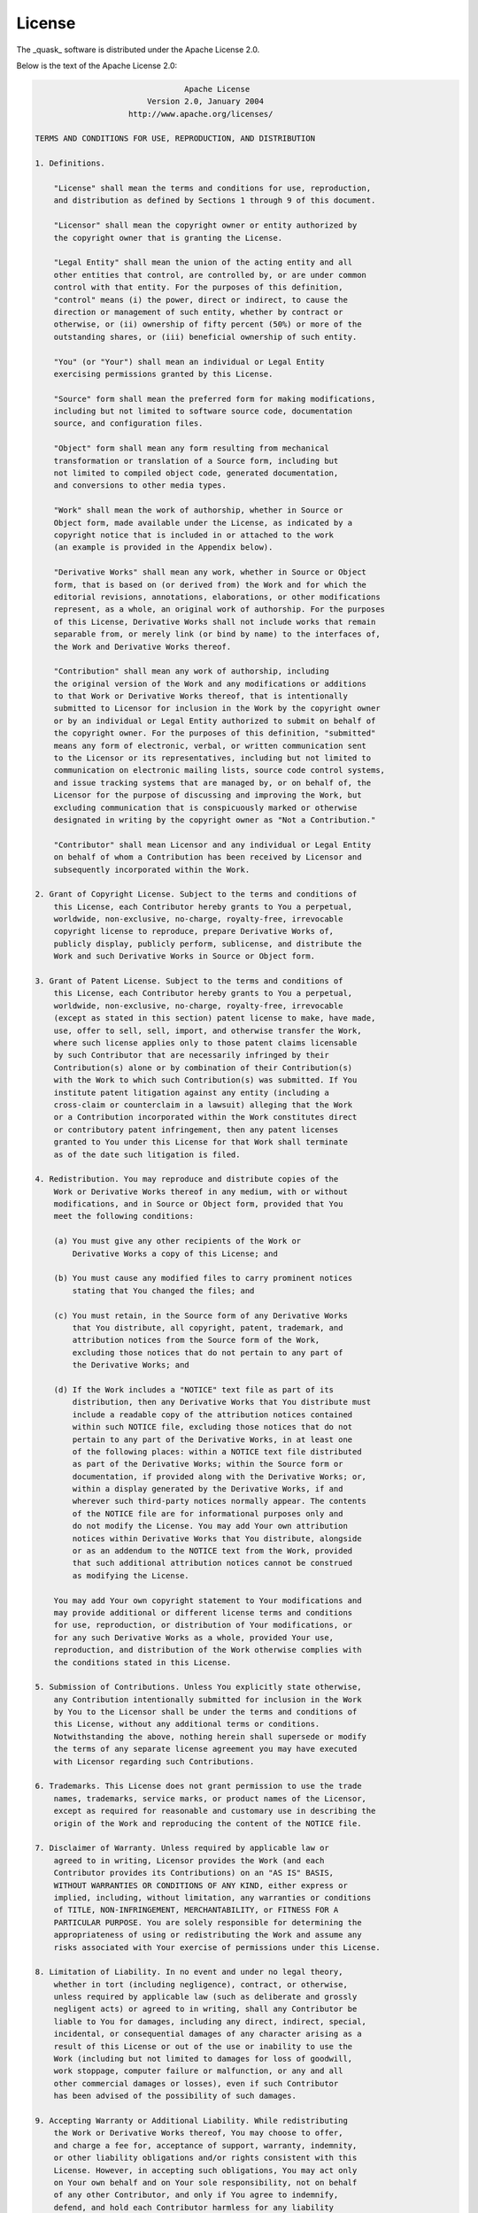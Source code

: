 
License
=======

The _quask_ software is distributed under the Apache License 2.0.

Below is the text of the Apache License 2.0:

.. code-block:: text
    
                                    Apache License
                            Version 2.0, January 2004
                        http://www.apache.org/licenses/

    TERMS AND CONDITIONS FOR USE, REPRODUCTION, AND DISTRIBUTION

    1. Definitions.

        "License" shall mean the terms and conditions for use, reproduction,
        and distribution as defined by Sections 1 through 9 of this document.

        "Licensor" shall mean the copyright owner or entity authorized by
        the copyright owner that is granting the License.

        "Legal Entity" shall mean the union of the acting entity and all
        other entities that control, are controlled by, or are under common
        control with that entity. For the purposes of this definition,
        "control" means (i) the power, direct or indirect, to cause the
        direction or management of such entity, whether by contract or
        otherwise, or (ii) ownership of fifty percent (50%) or more of the
        outstanding shares, or (iii) beneficial ownership of such entity.

        "You" (or "Your") shall mean an individual or Legal Entity
        exercising permissions granted by this License.

        "Source" form shall mean the preferred form for making modifications,
        including but not limited to software source code, documentation
        source, and configuration files.

        "Object" form shall mean any form resulting from mechanical
        transformation or translation of a Source form, including but
        not limited to compiled object code, generated documentation,
        and conversions to other media types.

        "Work" shall mean the work of authorship, whether in Source or
        Object form, made available under the License, as indicated by a
        copyright notice that is included in or attached to the work
        (an example is provided in the Appendix below).

        "Derivative Works" shall mean any work, whether in Source or Object
        form, that is based on (or derived from) the Work and for which the
        editorial revisions, annotations, elaborations, or other modifications
        represent, as a whole, an original work of authorship. For the purposes
        of this License, Derivative Works shall not include works that remain
        separable from, or merely link (or bind by name) to the interfaces of,
        the Work and Derivative Works thereof.

        "Contribution" shall mean any work of authorship, including
        the original version of the Work and any modifications or additions
        to that Work or Derivative Works thereof, that is intentionally
        submitted to Licensor for inclusion in the Work by the copyright owner
        or by an individual or Legal Entity authorized to submit on behalf of
        the copyright owner. For the purposes of this definition, "submitted"
        means any form of electronic, verbal, or written communication sent
        to the Licensor or its representatives, including but not limited to
        communication on electronic mailing lists, source code control systems,
        and issue tracking systems that are managed by, or on behalf of, the
        Licensor for the purpose of discussing and improving the Work, but
        excluding communication that is conspicuously marked or otherwise
        designated in writing by the copyright owner as "Not a Contribution."

        "Contributor" shall mean Licensor and any individual or Legal Entity
        on behalf of whom a Contribution has been received by Licensor and
        subsequently incorporated within the Work.

    2. Grant of Copyright License. Subject to the terms and conditions of
        this License, each Contributor hereby grants to You a perpetual,
        worldwide, non-exclusive, no-charge, royalty-free, irrevocable
        copyright license to reproduce, prepare Derivative Works of,
        publicly display, publicly perform, sublicense, and distribute the
        Work and such Derivative Works in Source or Object form.

    3. Grant of Patent License. Subject to the terms and conditions of
        this License, each Contributor hereby grants to You a perpetual,
        worldwide, non-exclusive, no-charge, royalty-free, irrevocable
        (except as stated in this section) patent license to make, have made,
        use, offer to sell, sell, import, and otherwise transfer the Work,
        where such license applies only to those patent claims licensable
        by such Contributor that are necessarily infringed by their
        Contribution(s) alone or by combination of their Contribution(s)
        with the Work to which such Contribution(s) was submitted. If You
        institute patent litigation against any entity (including a
        cross-claim or counterclaim in a lawsuit) alleging that the Work
        or a Contribution incorporated within the Work constitutes direct
        or contributory patent infringement, then any patent licenses
        granted to You under this License for that Work shall terminate
        as of the date such litigation is filed.

    4. Redistribution. You may reproduce and distribute copies of the
        Work or Derivative Works thereof in any medium, with or without
        modifications, and in Source or Object form, provided that You
        meet the following conditions:

        (a) You must give any other recipients of the Work or
            Derivative Works a copy of this License; and

        (b) You must cause any modified files to carry prominent notices
            stating that You changed the files; and

        (c) You must retain, in the Source form of any Derivative Works
            that You distribute, all copyright, patent, trademark, and
            attribution notices from the Source form of the Work,
            excluding those notices that do not pertain to any part of
            the Derivative Works; and

        (d) If the Work includes a "NOTICE" text file as part of its
            distribution, then any Derivative Works that You distribute must
            include a readable copy of the attribution notices contained
            within such NOTICE file, excluding those notices that do not
            pertain to any part of the Derivative Works, in at least one
            of the following places: within a NOTICE text file distributed
            as part of the Derivative Works; within the Source form or
            documentation, if provided along with the Derivative Works; or,
            within a display generated by the Derivative Works, if and
            wherever such third-party notices normally appear. The contents
            of the NOTICE file are for informational purposes only and
            do not modify the License. You may add Your own attribution
            notices within Derivative Works that You distribute, alongside
            or as an addendum to the NOTICE text from the Work, provided
            that such additional attribution notices cannot be construed
            as modifying the License.

        You may add Your own copyright statement to Your modifications and
        may provide additional or different license terms and conditions
        for use, reproduction, or distribution of Your modifications, or
        for any such Derivative Works as a whole, provided Your use,
        reproduction, and distribution of the Work otherwise complies with
        the conditions stated in this License.

    5. Submission of Contributions. Unless You explicitly state otherwise,
        any Contribution intentionally submitted for inclusion in the Work
        by You to the Licensor shall be under the terms and conditions of
        this License, without any additional terms or conditions.
        Notwithstanding the above, nothing herein shall supersede or modify
        the terms of any separate license agreement you may have executed
        with Licensor regarding such Contributions.

    6. Trademarks. This License does not grant permission to use the trade
        names, trademarks, service marks, or product names of the Licensor,
        except as required for reasonable and customary use in describing the
        origin of the Work and reproducing the content of the NOTICE file.

    7. Disclaimer of Warranty. Unless required by applicable law or
        agreed to in writing, Licensor provides the Work (and each
        Contributor provides its Contributions) on an "AS IS" BASIS,
        WITHOUT WARRANTIES OR CONDITIONS OF ANY KIND, either express or
        implied, including, without limitation, any warranties or conditions
        of TITLE, NON-INFRINGEMENT, MERCHANTABILITY, or FITNESS FOR A
        PARTICULAR PURPOSE. You are solely responsible for determining the
        appropriateness of using or redistributing the Work and assume any
        risks associated with Your exercise of permissions under this License.

    8. Limitation of Liability. In no event and under no legal theory,
        whether in tort (including negligence), contract, or otherwise,
        unless required by applicable law (such as deliberate and grossly
        negligent acts) or agreed to in writing, shall any Contributor be
        liable to You for damages, including any direct, indirect, special,
        incidental, or consequential damages of any character arising as a
        result of this License or out of the use or inability to use the
        Work (including but not limited to damages for loss of goodwill,
        work stoppage, computer failure or malfunction, or any and all
        other commercial damages or losses), even if such Contributor
        has been advised of the possibility of such damages.

    9. Accepting Warranty or Additional Liability. While redistributing
        the Work or Derivative Works thereof, You may choose to offer,
        and charge a fee for, acceptance of support, warranty, indemnity,
        or other liability obligations and/or rights consistent with this
        License. However, in accepting such obligations, You may act only
        on Your own behalf and on Your sole responsibility, not on behalf
        of any other Contributor, and only if You agree to indemnify,
        defend, and hold each Contributor harmless for any liability
        incurred by, or claims asserted against, such Contributor by reason
        of your accepting any such warranty or additional liability.

    END OF TERMS AND CONDITIONS

    APPENDIX: How to apply the Apache License to your work.

        To apply the Apache License to your work, attach the following
        boilerplate notice, with the fields enclosed by brackets "[]"
        replaced with your own identifying information. (Don't include
        the brackets!)  The text should be enclosed in the appropriate
        comment syntax for the file format. We also recommend that a
        file or class name and description of purpose be included on the
        same "printed page" as the copyright notice for easier
        identification within third-party archives.

    Copyright [2023] Massimiliano Incudini, Michele Grossi

    Licensed under the Apache License, Version 2.0 (the "License");
    you may not use this file except in compliance with the License.
    You may obtain a copy of the License at

        http://www.apache.org/licenses/LICENSE-2.0

    Unless required by applicable law or agreed to in writing, software
    distributed under the License is distributed on an "AS IS" BASIS,
    WITHOUT WARRANTIES OR CONDITIONS OF ANY KIND, either express or implied.
    See the License for the specific language governing permissions and
    limitations under the License.